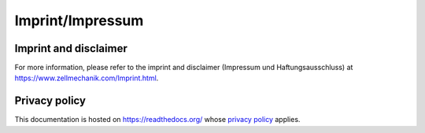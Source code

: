 .. _imprint:

Imprint/Impressum
=================

Imprint and disclaimer
----------------------
For more information, please refer to the imprint and disclaimer
(Impressum und Haftungsausschluss) at
https://www.zellmechanik.com/Imprint.html.


Privacy policy
--------------
This documentation is hosted on https://readthedocs.org/ whose `privacy
policy <https://docs.readthedocs.io/en/latest/privacy-policy.html>`_ applies.
